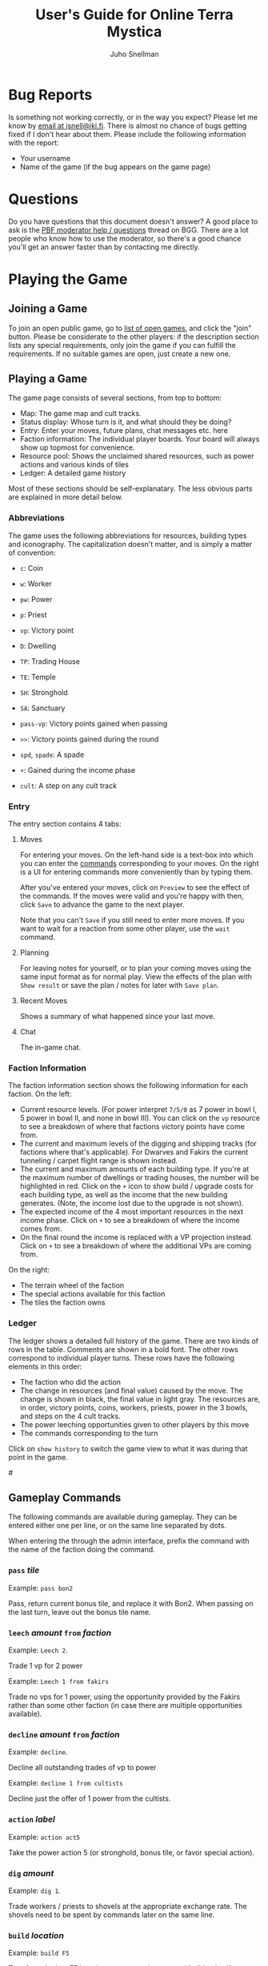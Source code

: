 #+TITLE: User's Guide for Online Terra Mystica
#+AUTHOR: Juho Snellman
#+EMAIL: jsnell@iki.fi
#+STYLE: <link rel="stylesheet" type="text/css" href="/stc/org.css" />

* Bug Reports

Is something not working correctly, or in the way you expect? Please
let me know by [[mailto:jsnell@iki.fi][email at jsnell@iki.fi]]. There is almost no chance of
bugs getting fixed if I don't hear about them. Please include the
following information with the report:

- Your username
- Name of the game (if the bug appears on the game page)

* Questions

Do you have questions that this document doesn't answer? A good place
to ask is the [[http://boardgamegeek.com/article/11807989][PBF moderator help / questions]]
thread on BGG. There are a lot people who know how to use the
moderator, so there's a good chance you'll get an answer faster than
by contacting me directly.

* Playing the Game

# <<join-game>
** Joining a Game

To join an open public game, go to [[/joingame/][list of open games]], and click the
"join" button. Please be considerate to the other players: if the
description section lists any special requirements, only join the game
if you can fulfill the requirements. If no suitable games are open,
just create a new one.

** Playing a Game

The game page consists of several sections, from top to bottom:

- Map: The game map and cult tracks.
- Status display: Whose turn is it, and what should they be doing?
- Entry: Enter your moves, future plans, chat messages etc. here
- Faction information: The individual player boards. Your board will always show up topmost for convenience.
- Resource pool: Shows the unclaimed shared resources, such as power actions and various kinds of tiles
- Ledger: A detailed game history

Most of these sections should be self-explanatary. The less obvious
parts are explained in more detail below.

*** Abbreviations

The game uses the following abbreviations for resources, building
types and iconography. The capitalization doesn't matter, and is
simply a matter of convention:

- =c=: Coin
- =w=: Worker 
- =pw=: Power
- =p=: Priest
- =vp=: Victory point

- =D=: Dwelling
- =TP=: Trading House
- =TE=: Temple
- =SH=: Stronghold
- =SA=: Sanctuary

- =pass-vp=: Victory points gained when passing
- =>>=: Victory points gained during the round
- =spd=, =spade=: A spade
- =+=: Gained during the income phase
- =cult=: A step on any cult track

*** Entry

The entry section contains 4 tabs:

**** Moves

For entering your moves. On the left-hand side is a text-box into which you can enter the [[gameplay-commands][commands]] corresponding to your moves. On the right is a UI for entering commands more conveniently than by typing them.

After you've entered your moves, click on =Preview= to see the effect of the commands. If the moves were valid and you're happy with then, click =Save= to advance the game to the next player.

Note that you can't =Save= if you still need to enter more moves. If you want to wait for a reaction from some other player, use the =wait= command.

**** Planning

For leaving notes for yourself, or to plan your coming moves using the
same input format as for normal play. View the effects of the plan
with =Show result= or save the plan / notes for later with =Save plan=.

**** Recent Moves

Shows a summary of what happened since your last move.

**** Chat

The in-game chat.

*** Faction Information

The faction information section shows the following information for
each faction. On the left:

- Current resource levels. (For power interpret =7/5/0= as 7 power in bowl I, 5 power in bowl II, and none in bowl III). You can click on the =vp= resource to see a breakdown of where that factions victory points have come from.
- The current and maximum levels of the digging and shipping tracks (for factions where that's applicable). For Dwarves and Fakirs the current tunneling / carpet flight range is shown instead.
- The current and maximum amounts of each building type. If you're at the maximum number of dwellings or trading houses, the number will be highlighted in red. Click on the =+= icon to show build / upgrade costs for each building type, as well as the income that the new building generates. (Note, the income lost due to the upgrade is not shown).
- The expected income of the 4 most important resources in the next income phase. Click on =+= to see a breakdown of where the income comes from.
- On the final round the income is replaced with a VP projection instead. Click on =+= to see a breakdown of where the additional VPs are coming from.

On the right:

- The terrain wheel of the faction
- The special actions available for this faction
- The tiles the faction owns

*** Ledger

The ledger shows a detailed full history of the game. There are two kinds
of rows in the table. Comments are shown in a bold font. The other rows
correspond to individual player turns. These rows have the following
elements in this order:

- The faction who did the action
- The change in resources (and final value) caused by the move. The change is shown in black, the final value in light gray. The resources are, in order, victory points, coins, workers, priests, power in the 3 bowls, and steps on the 4 cult tracks.
- The power leeching opportunities given to other players by this move
- The commands corresponding to the turn

Click on =show history= to switch the game view to what it was during
that point in the game.

#<<gameplay-commands>>
** Gameplay Commands

The following commands are available during gameplay. They can be entered
either one per line, or on the same line separated by dots.

When entering the through the admin interface, prefix the command with
the name of the faction doing the command.

*** =pass= /tile/

Example: =pass bon2=

Pass, return current bonus tile, and replace it with Bon2. When passing
on the last turn, leave out the bonus tile name.

*** =leech= /amount/ =from= /faction/

Example: =Leech 2=.

Trade 1 vp for 2 power

Example: =Leech 1 from fakirs=

Trade no vps for 1 power, using the opportunity provided by the Fakirs
rather than some other faction (in case there are multiple opportunities
available).

*** =decline= /amount/ =from= /faction/

Example: =decline=.

Decline all outstanding trades of vp to power

Example: =decline 1 from cultists=

Decline just the offer of 1 power from the cultists.

*** =action= /label/

Example: =action act5=

Take the power action 5 (or stronghold, bonus
tile, or favor special action).

*** =dig= /amount/

Example: =dig 1=. 

Trade workers / priests to shovels at the appropriate exchange rate.
The shovels need to be spent by commands later on the same line.

*** =build= /location/

Example: =build F5=

Terraform the hex F5 into the correct terrain type, and build a
dwelling there.

*** =upgrade= /location/ =to= /building/

Example: =upgrade F5 to TP=

Replace the dwelling in F5 with a trading post (TE for temples, SH for
strongholds, SA for sanctuaries).

*** =send P to= /cult/ =for= /amount/

Example: =Send P to Fire=

Send a priest to the first free spot on the fire cult track.

By default the best available slot on the track is used. The optional
"for X" part of the command can be used to use a different slot, or
no slot at all.

Example: =Send P to Water for 1=

Send a priest to the water cult, taking just one level of advancement
(even if 2 or 3 slots are still remaining).

*** =transform= /location/ =to= /color/

Example: =transform F5 to black=

Terraform F5 to black, but don't build anything there. The color
to transform to is optional, you can also do just:

Example: =transform F5=

In this case the hex is transformed either to your home color, or
as close to it as possible given the available spades.

*** =convert= /amount/ /resource/ =to= /amount/ /resource/

Example: =convert 3pw to 1w=

Convert between resources.

*** =burn= /amount/

Example: =burn 2=

Remove 2 power from bowl 2, and move 2 power from bowl 2 to 3.

*** + /amount/ /resource/ or - /amount/ /resource/

Example: =+FAV11=

Take the Favor tile #11. (TW3 for Town tile 3, you shouldn't take
Bonus tiles with +, but use the Pass command). 

Example: =-4w=

Return 4 workers from the treasury to the pool.

*** =bridge= /location:location/

Example: =Bridge E9:D6=

Build a bridge from E9 to D6.

*** =advance= /track/

Example: =advance ship=

Advance 1 step on the shipping track. "Advance dig" for improving the
shovel track.

*** =wait=
Example:
#+BEGIN_EXAMPLE
Wait
#+END_EXAMPLE

Wait for other players to react. Useful for example if you're the
last player who hasn't passed, and want to see whether another player
accepts power between two of your moves.

*** =done=
Example:
#+BEGIN_EXAMPLE
Done
#+END_EXAMPLE

Finish your turn. Useful mostly when you're the only player who hasn't passed,
and want to break the chain of actions at a specific place. For example
when using Dwarves or Fakirs to first tunnel to a space to terraform it,
and right afterwards tunnel to the same space to build a dwelling.


*** =setup= /faction/ =for= /player/

Example:
#+BEGIN_EXAMPLE
setup Nomads for Alice
#+END_EXAMPLE

Add this faction to the game. The player name is optional, you also do just
=setup Nomads=.

*** =#=

Example:
#+BEGIN_EXAMPLE
# This text is ignored
#+END_EXAMPLE

Ignore the remainder of the line. Useful mostly in the planning tool --
you can use comments to interleave notes to yourself and actual commands.

* Running Games

** Making a New Game

To create a new game, you'll need to be logged in. After that, you'll
be able to create a game from the [[http://terra.snellman.net/newgame/][New Game]] page. The system supports
two types of games, public and private. Additionally you can select
which [[options]] to include in the game.

- In private games all the players are specified up front when
  creating a game. The preferred method of doing this is by the
  username of the players. It's good etiquette to not anyone to a
  private game unless they're expecting it.

- Public games are games that anyone can join. The game starts as soon
  as enough people have [[join-game][joined]] it. Email notifications must always be
  turned on for public games.

** Administrating the Game

The creator of the game has administrator rights to the game, and can
edit the history arbitrarily. You can find the admin view of the
games you run under the "Games you Administrate" section on the home
page.

The admin view is useful for example in the following circumstances:

- A player misenters an order and would like to undo it. It's up to the game creator to decide under which circumstances a rollback is reasonable.
- You wish to stop the game prematurely. This can be done using the abort / restart buttons under the "Status" section.

Note that the administrator rights only apply to the game itself. Most
importantly the admin can't read the planning notes of other players.


#<<admin-commands>>
** Administrative commands

The following commands are available for changing the state of the game.

# <<options>>
*** =option= /option/

Example:
#+BEGIN_EXAMPLE
  option errata-cultist-power
#+END_EXAMPLE

Set a game variant or option. Should be done before randomization or
faction selection. The following options are available:

- =errata-cultist-power=: Official rules change, http://boardgamegeek.com/thread/1009456/rules-update-for-cultists
- =mini-expansion-1=: First mini-expansion, 4 town tiles
- =shipping-bonus=: Additional bonus tile from Spielbox 6/2013, http://boardgamegeek.com/image/1843355/terra-mystica-navigation-round-bonus-tile
- =email-notify=: Automatically send email notifications after moves (players can configure exactly which emails they want to see). Can't be used in games with unregistered players.
- =strict-leech=: Validate that any 'leech' commands by a single player happen in the correct order. This option is on by default for new games. Turning it off is not recommended.
- =maintain-player-order=: Don't randomize the player order, but use the order in which players were added to the game. Can only be used for private games.


** Timeouts

All games will be automatically aborted after 2 weeks of inactivity.
Changes made in the admin view don't extend the lifespan of the game,
only moves made directly by players.

# <<drop>>

Player who become inactive are dropped from the game after a week. Being
dropped has the following effects on the faction:

- They will take no actions
- They will leech no power (for the purposes of the cultists they can't leech power, rather than decline it)
- They will not have any effect on the turn order (except if they've already passed on the round they're dropped).
- Their current bonus tile is immediately returned to the pool. The rest of the game will be played with an extra bonus tile available.
- Their buildings will still give discounts for TP upgrades of other players
- They still affect the end game scorings (network, cult tracks)

* Notes on specific factions

** Mermaids

The mermaid special town founding ability can't be used automatically,
but must be triggered manually. Use the =connect= command to mark
hexes that should be considered adjacent for this purpose. For example
if the mermaids declare the river hex between F2 and E4 as the one
they want to skip, use the command =connect F2:E4=). If there are multiple
valid river hexes, the tracker will pick an arbitrary one. If you
want to specify the river hex exactly, specify 3 land hexes:
=connect G2:H4:I6=.

** Darklings

To use the power of the Darkling Stronghold, use a command like
=convert 3w to 3p=. Note that this special exchange rate is only valid
for the duration of the turn.

** Dwarves / Fakirs

The system will automatically detect if the Dwarves / Fakirs may use
their special tunneling or carpet flight, and handles the resource costs
and VP gains without any additional input.

See the =done= command for splitting up transforming and building into
separate actions.

** Giants

It's possible for Giants to receive a single spade from a cult scoring
bonus, and be unable to spend it (due to always needing exactly
two spades for any transforming). To advance, throw away the spade with
=-SPADE=.

** Engineers

To build a bridge with the engineer special ability, use the =convert=
command: =convert 2w to bridge. bridge h6:i9=

* Known issues and workarounds

** FAV5 tile

Problem: The tracker doesn't correctly account for a situation where:
taking FAV5 triggers a formation of the town, the player has a fire
cult level of 8 or 9 before taking the favor tile, and doesn't have
sufficient keys to advance to the 10 spot. The end result is supposed
to be that the player may advance to the 10 spot immediately.

Solution: Just add a single =+FIRE= command after taking the town tile.

** TW5 tile

Problem: When taking the TW5 tile, a player who is on the 9 spot on
multiple tracks can't choose which cult track to advance to 10 on. Instead
the game will advance him to 10 on an arbitrary track.

Solution: Before taking the town tile, move the player down a step on
the cult tracks he doesn't want to advance to 10 on (for example
=-WATER=). Note that you should do this adjustment first, doing it
after taking the town tile will unjustly award 3 power to the player.





# <<keyboard-shortcuts>>
* Keyboard shortcuts

The application has a small number of keyboard shortcuts defined for
navigating the interface. To trigger the shortcut, you need to combine
it with a browser-dependent modifier key, for example "Alt" on Chrome
or "Alt-Shift" on Firefox. See http://en.wikipedia.org/wiki/Access_key
for information on which modifier key is used by your browser and
operating system.

The following shortcuts are defined on most views, such as the game view
and the game list:

- =h= (home): Return to the home page / list of games.
- =n= (next game): Refresh game information. Go to next game where it's your turn to move.

The following additional keyboard shortcuts are defined only in the game
view:

- =m= (moves): Switch to the moves tab
- =p= (planning): Switch to the planning / notes tab
- =r= (recent): Switch to the recent moves tab
- =c= (chat): Switch to the chat tab


* Browser Issues

** Internet Explorer 6/7/8

IE8 or earlier are not supported. You'll unfortunately need to do one of:

- Upgrade to IE9
- Install another browser
- Install the Chrome Frame plugin from http://www.google.com/chromeframe

